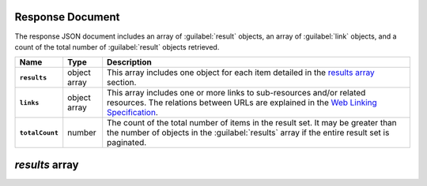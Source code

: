 Response Document
~~~~~~~~~~~~~~~~~

The response JSON document includes an array of :guilabel:`result` objects, an
array of :guilabel:`link` objects, and a count of the total number of
:guilabel:`result` objects retrieved.

.. list-table::
   :widths: 10 10 80
   :header-rows: 1
   :stub-columns: 1

   * - Name
     - Type
     - Description

   * - ``results``
     - object array
     - This array includes one object for each item detailed
       in the `results array`_ section.
   * - ``links``
     - object array
     - This array includes one or more links to sub-resources
       and/or related resources. The relations between URLs are
       explained in the `Web Linking Specification
       <http://tools.ietf.org/html/rfc5988>`__.
   * - ``totalCount``
     - number
     - The count of the total number of items in the result set. It may
       be greater than the number of objects in the :guilabel:`results` 
       array if the entire result set is paginated.

`results` array
~~~~~~~~~~~~~~~
